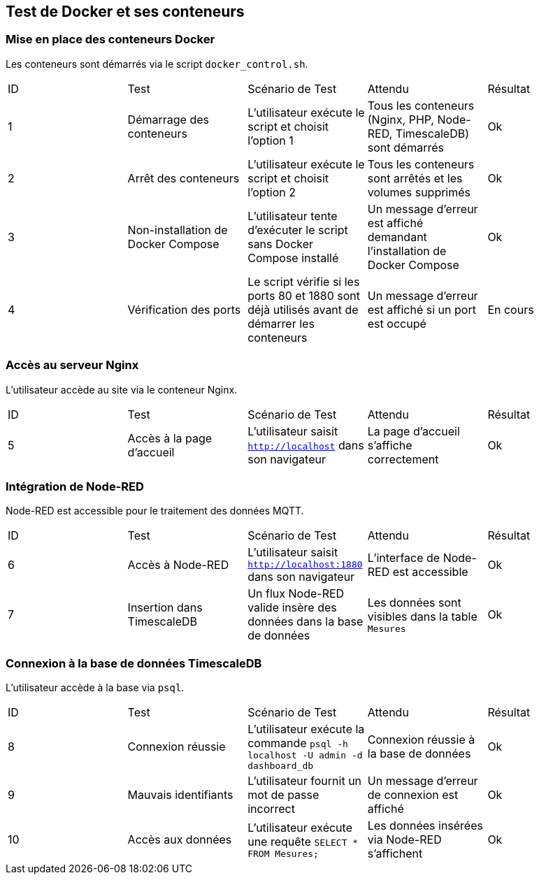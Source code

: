 == Test de Docker et ses conteneurs  

### Mise en place des conteneurs Docker  

Les conteneurs sont démarrés via le script `docker_control.sh`.  

|=======  
|ID |Test | Scénario de Test |Attendu |Résultat  
|1 |Démarrage des conteneurs |L'utilisateur exécute le script et choisit l'option 1 |Tous les conteneurs (Nginx, PHP, Node-RED, TimescaleDB) sont démarrés |Ok  
|2 |Arrêt des conteneurs |L'utilisateur exécute le script et choisit l'option 2 |Tous les conteneurs sont arrêtés et les volumes supprimés |Ok  
|3 |Non-installation de Docker Compose |L'utilisateur tente d'exécuter le script sans Docker Compose installé |Un message d'erreur est affiché demandant l'installation de Docker Compose |Ok  
|4 |Vérification des ports |Le script vérifie si les ports 80 et 1880 sont déjà utilisés avant de démarrer les conteneurs |Un message d'erreur est affiché si un port est occupé |En cours  
|=======  

### Accès au serveur Nginx  

L'utilisateur accède au site via le conteneur Nginx.  

|=======  
|ID |Test | Scénario de Test |Attendu |Résultat  
|5 |Accès à la page d'accueil |L'utilisateur saisit `http://localhost` dans son navigateur |La page d'accueil s'affiche correctement |Ok  
|=======  

### Intégration de Node-RED  

Node-RED est accessible pour le traitement des données MQTT.  

|=======  
|ID |Test | Scénario de Test |Attendu |Résultat  
|6 |Accès à Node-RED |L'utilisateur saisit `http://localhost:1880` dans son navigateur |L'interface de Node-RED est accessible |Ok  
|7 |Insertion dans TimescaleDB |Un flux Node-RED valide insère des données dans la base de données |Les données sont visibles dans la table `Mesures` |Ok  
|=======  

### Connexion à la base de données TimescaleDB  

L'utilisateur accède à la base via `psql`.  

|=======  
|ID |Test | Scénario de Test |Attendu |Résultat  
|8 |Connexion réussie |L'utilisateur exécute la commande `psql -h localhost -U admin -d dashboard_db` |Connexion réussie à la base de données |Ok  
|9 |Mauvais identifiants |L'utilisateur fournit un mot de passe incorrect |Un message d'erreur de connexion est affiché |Ok  
|10 |Accès aux données |L'utilisateur exécute une requête `SELECT * FROM Mesures;` |Les données insérées via Node-RED s'affichent |Ok  
|=======  
